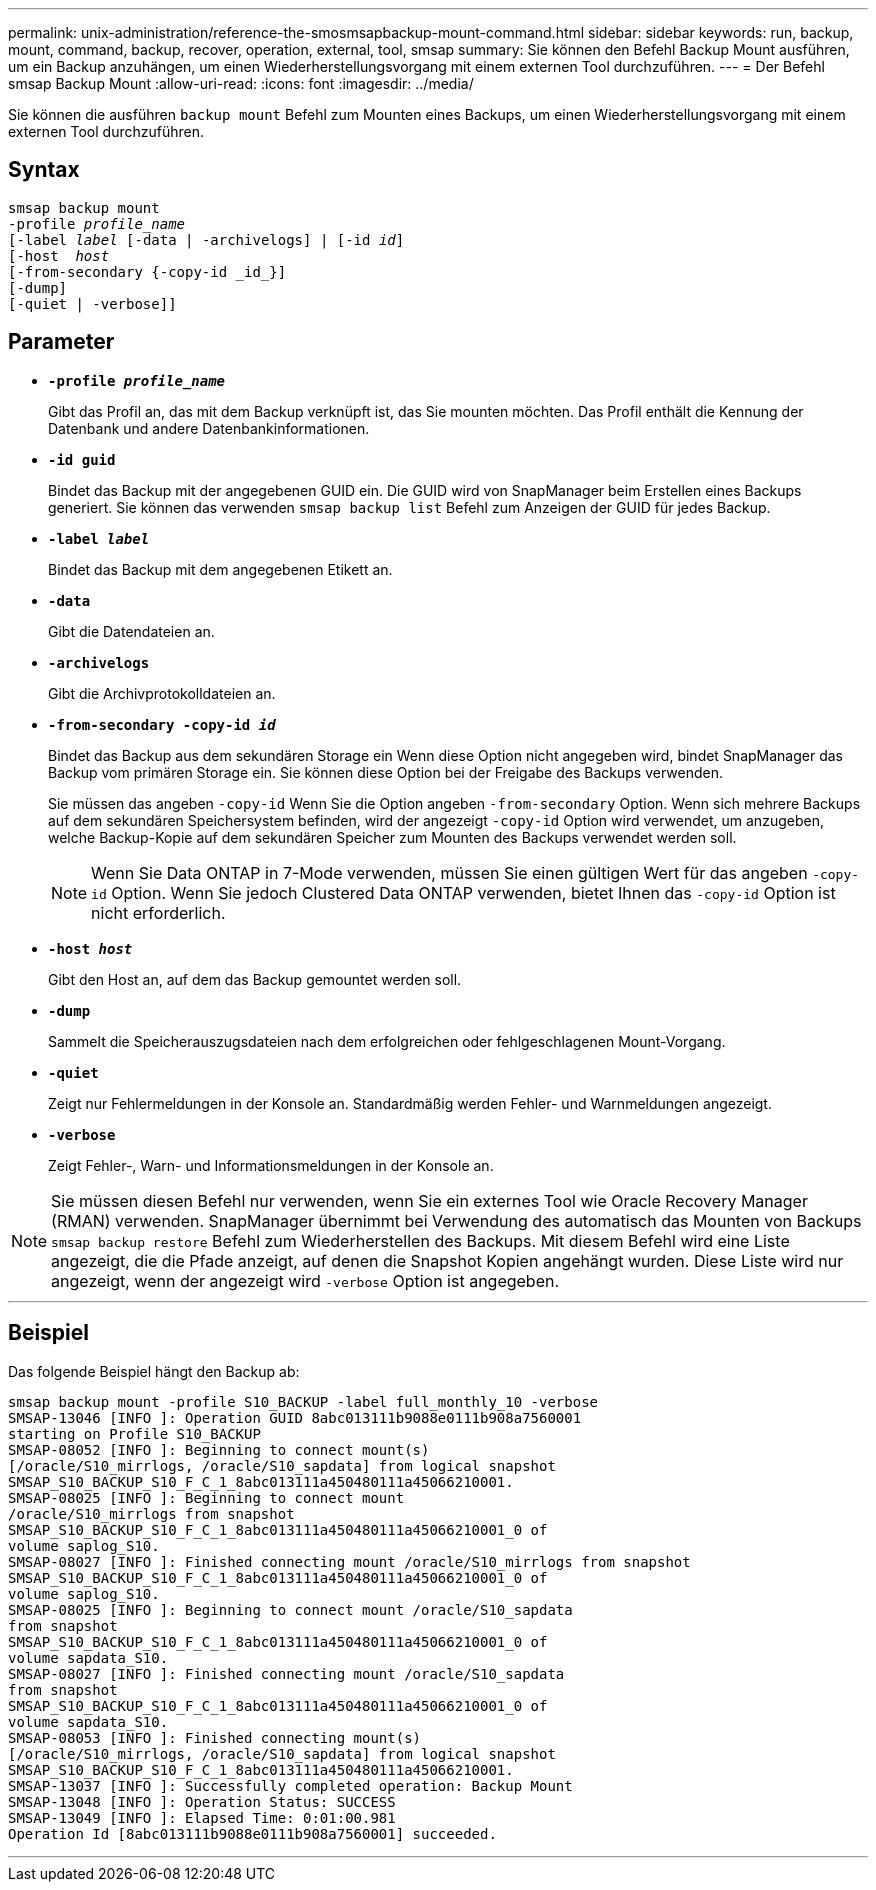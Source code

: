 ---
permalink: unix-administration/reference-the-smosmsapbackup-mount-command.html 
sidebar: sidebar 
keywords: run, backup, mount, command, backup, recover, operation, external, tool, smsap 
summary: Sie können den Befehl Backup Mount ausführen, um ein Backup anzuhängen, um einen Wiederherstellungsvorgang mit einem externen Tool durchzuführen. 
---
= Der Befehl smsap Backup Mount
:allow-uri-read: 
:icons: font
:imagesdir: ../media/


[role="lead"]
Sie können die ausführen `backup mount` Befehl zum Mounten eines Backups, um einen Wiederherstellungsvorgang mit einem externen Tool durchzuführen.



== Syntax

[listing, subs="+macros"]
----
pass:quotes[smsap backup mount
-profile _profile_name_
[-label _label_ [-data | -archivelogs\] | [-id _id_\]
[-host  _host_]
[-from-secondary {-copy-id _id_}]
[-dump]
[-quiet | -verbose]]
----


== Parameter

* `*-profile _profile_name_*`
+
Gibt das Profil an, das mit dem Backup verknüpft ist, das Sie mounten möchten. Das Profil enthält die Kennung der Datenbank und andere Datenbankinformationen.

* `*-id guid*`
+
Bindet das Backup mit der angegebenen GUID ein. Die GUID wird von SnapManager beim Erstellen eines Backups generiert. Sie können das verwenden `smsap backup list` Befehl zum Anzeigen der GUID für jedes Backup.

* `*-label _label_*`
+
Bindet das Backup mit dem angegebenen Etikett an.

* `*-data*`
+
Gibt die Datendateien an.

* `*-archivelogs*`
+
Gibt die Archivprotokolldateien an.

* `*-from-secondary -copy-id _id_*`
+
Bindet das Backup aus dem sekundären Storage ein Wenn diese Option nicht angegeben wird, bindet SnapManager das Backup vom primären Storage ein. Sie können diese Option bei der Freigabe des Backups verwenden.

+
Sie müssen das angeben `-copy-id` Wenn Sie die Option angeben  `-from-secondary` Option. Wenn sich mehrere Backups auf dem sekundären Speichersystem befinden, wird der angezeigt `-copy-id` Option wird verwendet, um anzugeben, welche Backup-Kopie auf dem sekundären Speicher zum Mounten des Backups verwendet werden soll.

+

NOTE: Wenn Sie Data ONTAP in 7-Mode verwenden, müssen Sie einen gültigen Wert für das angeben `-copy-id` Option. Wenn Sie jedoch Clustered Data ONTAP verwenden, bietet Ihnen das `-copy-id` Option ist nicht erforderlich.

* `*-host _host_*`
+
Gibt den Host an, auf dem das Backup gemountet werden soll.

* `*-dump*`
+
Sammelt die Speicherauszugsdateien nach dem erfolgreichen oder fehlgeschlagenen Mount-Vorgang.

* `*-quiet*`
+
Zeigt nur Fehlermeldungen in der Konsole an. Standardmäßig werden Fehler- und Warnmeldungen angezeigt.

* `*-verbose*`
+
Zeigt Fehler-, Warn- und Informationsmeldungen in der Konsole an.




NOTE: Sie müssen diesen Befehl nur verwenden, wenn Sie ein externes Tool wie Oracle Recovery Manager (RMAN) verwenden. SnapManager übernimmt bei Verwendung des automatisch das Mounten von Backups `smsap backup restore` Befehl zum Wiederherstellen des Backups. Mit diesem Befehl wird eine Liste angezeigt, die die Pfade anzeigt, auf denen die Snapshot Kopien angehängt wurden. Diese Liste wird nur angezeigt, wenn der angezeigt wird `-verbose` Option ist angegeben.

'''


== Beispiel

Das folgende Beispiel hängt den Backup ab:

[listing]
----
smsap backup mount -profile S10_BACKUP -label full_monthly_10 -verbose
SMSAP-13046 [INFO ]: Operation GUID 8abc013111b9088e0111b908a7560001
starting on Profile S10_BACKUP
SMSAP-08052 [INFO ]: Beginning to connect mount(s)
[/oracle/S10_mirrlogs, /oracle/S10_sapdata] from logical snapshot
SMSAP_S10_BACKUP_S10_F_C_1_8abc013111a450480111a45066210001.
SMSAP-08025 [INFO ]: Beginning to connect mount
/oracle/S10_mirrlogs from snapshot
SMSAP_S10_BACKUP_S10_F_C_1_8abc013111a450480111a45066210001_0 of
volume saplog_S10.
SMSAP-08027 [INFO ]: Finished connecting mount /oracle/S10_mirrlogs from snapshot
SMSAP_S10_BACKUP_S10_F_C_1_8abc013111a450480111a45066210001_0 of
volume saplog_S10.
SMSAP-08025 [INFO ]: Beginning to connect mount /oracle/S10_sapdata
from snapshot
SMSAP_S10_BACKUP_S10_F_C_1_8abc013111a450480111a45066210001_0 of
volume sapdata_S10.
SMSAP-08027 [INFO ]: Finished connecting mount /oracle/S10_sapdata
from snapshot
SMSAP_S10_BACKUP_S10_F_C_1_8abc013111a450480111a45066210001_0 of
volume sapdata_S10.
SMSAP-08053 [INFO ]: Finished connecting mount(s)
[/oracle/S10_mirrlogs, /oracle/S10_sapdata] from logical snapshot
SMSAP_S10_BACKUP_S10_F_C_1_8abc013111a450480111a45066210001.
SMSAP-13037 [INFO ]: Successfully completed operation: Backup Mount
SMSAP-13048 [INFO ]: Operation Status: SUCCESS
SMSAP-13049 [INFO ]: Elapsed Time: 0:01:00.981
Operation Id [8abc013111b9088e0111b908a7560001] succeeded.
----
'''